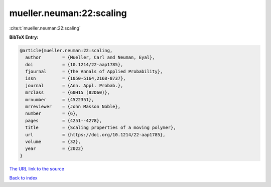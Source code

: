 mueller.neuman:22:scaling
=========================

:cite:t:`mueller.neuman:22:scaling`

**BibTeX Entry:**

.. code-block:: bibtex

   @article{mueller.neuman:22:scaling,
     author        = {Mueller, Carl and Neuman, Eyal},
     doi           = {10.1214/22-aap1785},
     fjournal      = {The Annals of Applied Probability},
     issn          = {1050-5164,2168-8737},
     journal       = {Ann. Appl. Probab.},
     mrclass       = {60H15 (82D60)},
     mrnumber      = {4522351},
     mrreviewer    = {John Masson Noble},
     number        = {6},
     pages         = {4251--4278},
     title         = {Scaling properties of a moving polymer},
     url           = {https://doi.org/10.1214/22-aap1785},
     volume        = {32},
     year          = {2022}
   }

`The URL link to the source <https://doi.org/10.1214/22-aap1785>`__


`Back to index <../By-Cite-Keys.html>`__
